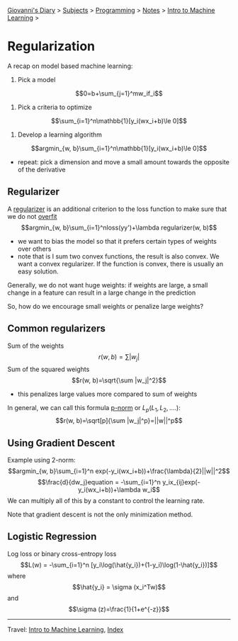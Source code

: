 #+startup: content indent

[[file:../../../index.org][Giovanni's Diary]] > [[file:../../../subjects.org][Subjects]] > [[file:../../programming.org][Programming]] > [[file:../notes.org][Notes]] > [[file:intro-to-machine-learning.org][Intro to Machine Learning]] >

* Regularization
#+INDEX: Giovanni's Diary!Programming!Notes!Intro to Machine Learning!Regularization

A recap on model based machine learning:

1. Pick a model
$$0=b+\sum_{j=1}^mw_if_i$$
2. Pick a criteria to optimize
$$\sum_{i=1}^n\mathbb{1}[y_i(wx_i+b)\le 0]$$
3. Develop a learning algorithm
$$argmin_{w, b}\sum_{i=1}^n\mathbb{1}[y_i(wx_i+b)\le 0]$$
- repeat: pick a dimension and move a small amount towards the opposite of the derivative

** Regularizer

A _regularizer_ is an additional criterion to the loss function to make sure that we do not _overfit_
$$argmin_{w, b}\sum_{i=1}^nloss(yy')+\lambda regularizer(w, b)$$

- we want to bias the model so that it prefers certain types of weights over others
- note that is I sum two convex functions, the result is also convex. We want a convex regularizer. If the function is convex, there is usually an easy solution.


Generally, we do not want huge weights: if weights are large, a small change in a feature can result in a large change in the prediction

So, how do we encourage small weights or penalize large weights?

** Common regularizers

Sum of the weights
$$r(w, b)=\sum |w_j|$$
Sum of the squared weights
$$r(w, b)=\sqrt{\sum |w_j|^2}$$

- this penalizes large values more compared to sum of weights

In general, we can call this formula _p-norm_ or $L_p (L_1, L_2, ....)$:
$$r(w, b)=\sqrt[p]{\sum |w_j|^p}=||w||^p$$

** Using Gradient Descent

Example using 2-norm:
$$argmin_{w, b}\sum_{i=1}^n exp(-y_i(wx_i+b))+\frac{\lambda}{2}||w||^2$$
$$\frac{d}{dw_j}equation = -\sum_{i=1}^n y_ix_{ij}exp(-y_i(wx_i+b))+\lambda w_i$$
We can multiply all of this by a constant to control the learning rate.

Note that gradient descent is not the only minimization method.

** Logistic Regression

Log loss or binary cross-entropy loss
$$L(w) = -\sum_{i=1}^n [y_i\log(\hat{y_i})+(1-y_i)\log(1-\hat{y_i})]$$
where
$$\hat{y_i} = \sigma (x_i^Tw)$$
and $$\sigma (z)=\frac{1}{1+e^{-z}}$$

-----

Travel: [[file:intro-to-machine-learning.org][Intro to Machine Learning]], [[file:../../../theindex.org][Index]]
